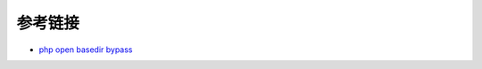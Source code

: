 参考链接
=================================

- `php open basedir bypass <https://www.tarlogic.com/en/blog/how-to-bypass-disable_functions-and-open_basedir/>`_